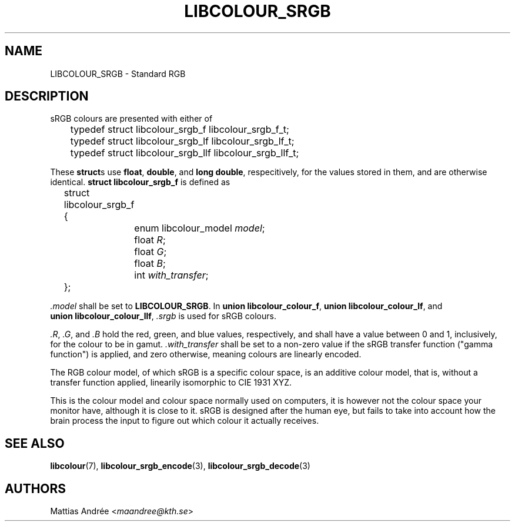 .TH LIBCOLOUR_SRGB 7 libcolour
.SH NAME
LIBCOLOUR_SRGB - Standard RGB
.SH DESCRIPTION
sRGB colours are presented with either of
.nf

	typedef struct libcolour_srgb_f libcolour_srgb_f_t;
	typedef struct libcolour_srgb_lf libcolour_srgb_lf_t;
	typedef struct libcolour_srgb_llf libcolour_srgb_llf_t;

.fi
These
.BR struct s
use
.BR float ,
.BR double ,
and
.BR long\ double ,
respecitively, for the values stored in them,
and are otherwise identical.
.B struct libcolour_srgb_f
is defined as
.nf

	struct libcolour_srgb_f {
		enum libcolour_model \fImodel\fP;
		float \fIR\fP;
		float \fIG\fP;
		float \fIB\fP;
		int \fIwith_transfer\fP;
	};

.fi
.I .model
shall be set to
.BR LIBCOLOUR_SRGB .
In
.BR union\ libcolour_colour_f ,
.BR union\ libcolour_colour_lf ,
and
.BR union\ libcolour_colour_llf ,
.I .srgb
is used for sRGB colours.
.P
.IR .R ,
.IR .G ,
and
.I .B
hold the red, green, and blue values, respectively,
and shall have a value between 0 and 1, inclusively,
for the colour to be in gamut.
.I .with_transfer
shall be set to a non-zero value if the sRGB transfer
function (\(dqgamma function\(dq) is applied, and zero
otherwise, meaning colours are linearly encoded.
.P
The RGB colour model, of which sRGB is a specific colour
space, is an additive colour model, that is, without a
transfer function applied, linearily isomorphic to
CIE 1931 XYZ.
.P
This is the colour model and colour space normally
used on computers, it is however not the colour space
your monitor have, although it is close to it. sRGB
is designed after the human eye, but fails to take
into account how the brain process the input to figure
out which colour it actually receives.
.SH SEE ALSO
.BR libcolour (7),
.BR libcolour_srgb_encode (3),
.BR libcolour_srgb_decode (3)
.SH AUTHORS
Mattias Andrée
.RI < maandree@kth.se >
